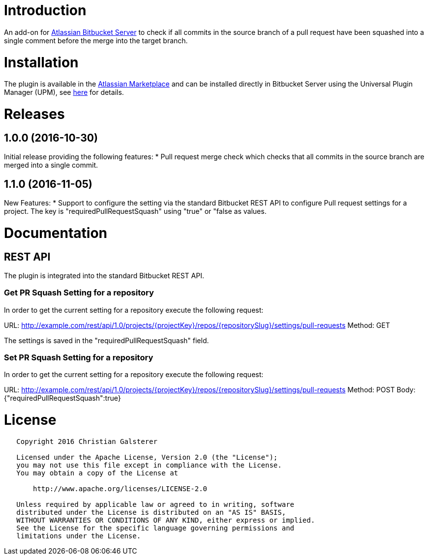 = Introduction

An add-on for https://www.atlassian.com/software/bitbucket/server[Atlassian Bitbucket Server] to check if all commits in the source branch of a pull request have been squashed into a single comment before the merge into the target branch.

= Installation

The plugin is available in the https://marketplace.atlassian.com/plugins/org.christiangalsterer.bitbucket-prsquash-plugin[Atlassian Marketplace] and can be installed directly in Bitbucket Server using the Universal Plugin Manager (UPM), see https://marketplace.atlassian.com/plugins/org.christiangalsterer.bitbucket-prsquash-plugin#tabs-installation[here] for details.

= Releases

== 1.0.0 (2016-10-30)
Initial release providing the following features:
* Pull request merge check which checks that all commits in the source branch are merged into a single commit.

== 1.1.0 (2016-11-05)
New Features:
* Support to configure the setting via the standard Bitbucket REST API to configure Pull request settings for a project. The key is "requiredPullRequestSquash" using "true" or "false as values.


= Documentation

== REST API

The plugin is integrated into the standard Bitbucket REST API.

=== Get PR Squash Setting for a repository
In order to get the current setting for a repository execute the following request:

URL: http://example.com/rest/api/1.0/projects/{projectKey}/repos/{repositorySlug}/settings/pull-requests
Method: GET

The settings is saved in the "requiredPullRequestSquash" field.

=== Set PR Squash Setting for a repository
In order to get the current setting for a repository execute the following request:

URL: http://example.com/rest/api/1.0/projects/{projectKey}/repos/{repositorySlug}/settings/pull-requests
Method: POST
Body: {"requiredPullRequestSquash":true}

= License

[source]
----
   Copyright 2016 Christian Galsterer

   Licensed under the Apache License, Version 2.0 (the "License");
   you may not use this file except in compliance with the License.
   You may obtain a copy of the License at

       http://www.apache.org/licenses/LICENSE-2.0

   Unless required by applicable law or agreed to in writing, software
   distributed under the License is distributed on an "AS IS" BASIS,
   WITHOUT WARRANTIES OR CONDITIONS OF ANY KIND, either express or implied.
   See the License for the specific language governing permissions and
   limitations under the License.
----